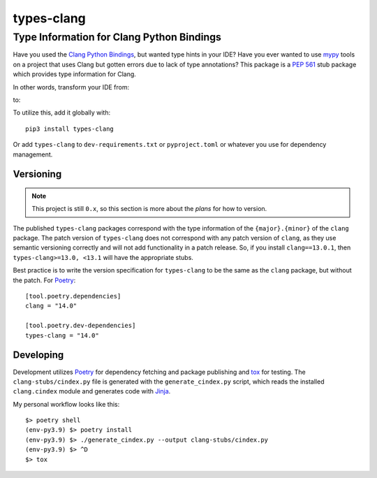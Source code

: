 ###########
types-clang
###########
==========================================
Type Information for Clang Python Bindings
==========================================

Have you used the `Clang Python Bindings <https://pypi.org/project/clang/>`_, but wanted type hints in your IDE?
Have you ever wanted to use `mypy <http://mypy-lang.org/>`_ tools on a project that uses Clang but gotten errors due to
lack of type annotations?
This package is a `PEP 561 <https://www.python.org/dev/peps/pep-0561>`_ stub package which provides type information for
Clang.

In other words, transform your IDE from:

.. image:: https://raw.githubusercontent.com/tgockel/types-clang/trunk/doc/before.png

to:

.. image:: https://raw.githubusercontent.com/tgockel/types-clang/trunk/doc/after.png

To utilize this, add it globally with::

    pip3 install types-clang

Or add ``types-clang`` to ``dev-requirements.txt`` or ``pyproject.toml`` or whatever you use for dependency management.

Versioning
==========

.. note::
    This project is still ``0.x``, so this section is more about the *plans* for how to version.

The published ``types-clang`` packages correspond with the type information of the ``{major}.{minor}`` of the ``clang``
package.
The patch version of ``types-clang`` does not correspond with any patch version of ``clang``, as they use semantic
versioning correctly and will not add functionality in a patch release.
So, if you install ``clang==13.0.1``, then ``types-clang>=13.0, <13.1`` will have the appropriate stubs.

Best practice is to write the version specification for ``types-clang`` to be the same as the ``clang`` package, but
without the patch.
For `Poetry <https://python-poetry.org/>`_::

    [tool.poetry.dependencies]
    clang = "14.0"

    [tool.poetry.dev-dependencies]
    types-clang = "14.0"

Developing
==========

Development utilizes `Poetry <https://python-poetry.org/>`_ for dependency fetching and package publishing and
`tox <https://tox.wiki/en/latest/>`_ for testing.
The ``clang-stubs/cindex.py`` file is generated with the ``generate_cindex.py`` script, which reads the installed
``clang.cindex`` module and generates code with `Jinja <https://palletsprojects.com/p/jinja/>`_.

My personal workflow looks like this::

    $> poetry shell
    (env-py3.9) $> poetry install
    (env-py3.9) $> ./generate_cindex.py --output clang-stubs/cindex.py
    (env-py3.9) $> ^D
    $> tox
